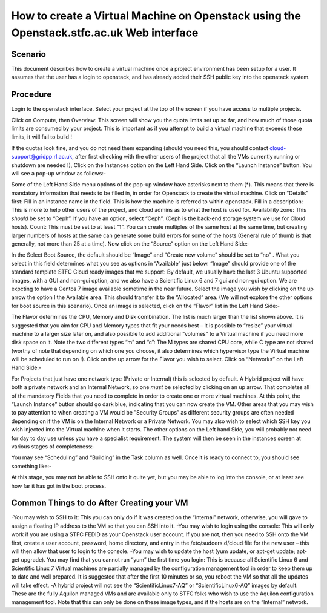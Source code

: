 ==============================================================================================
How to create a Virtual Machine on Openstack using the Openstack.stfc.ac.uk Web interface
==============================================================================================

#########
Scenario
#########
This document describes how to create a virtual machine once a project environment has been setup for a user. It assumes that the user has a login to openstack, and has already added their SSH public key into the openstack system.

#########
Procedure
#########
Login to the openstack interface. Select your project at the top of the screen if you have access to multiple projects.

.. image:: /assets/howtos/CreatingaVMInWebInterface/image1.png
    :align: center
    :alt:

Click on Compute, then Overview: This screen will show you the quota limits set up so far, and how much of those quota limits are consumed by your project. This is important as if you attempt to build a virtual machine that exceeds these limits, it will fail to build !

.. image:: /assets/howtos/CreatingaVMInWebInterface/image2.png
    :align: center
    :alt:
    
If the quotas look fine, and you do not need them expanding (should you need this, you should contact cloud-support@gridpp.rl.ac.uk, after first checking with the other users of the project that all the VMs currently running or shutdown are needed !), Click on the Instances option on the Left Hand Side.
Click on the “Launch Instance” button. You will see a pop-up window as follows:-

.. image:: /assets/howtos/CreatingaVMInWebInterface/image3.png
    :align: center
    :alt:

Some of the Left Hand Side menu options of the pop-up window have asterisks next to them (*). This means that there is mandatory information that needs to be filled in, in order for Openstack to create the virtual machine.
Click on “Details” first: Fill in an instance name in the field. This is how the machine is referred to within openstack.
Fill in a description: This is more to help other users of the project, and cloud admins as to what the host is used for.
Availability zone: This *should* be set to “Ceph”. If you have an option, select “Ceph”. (Ceph is the back-end storage system we use for Cloud hosts).
Count: This must be set to at least “1”. You can create multiples of the same host at the same time, but creating larger numbers of hosts at the same can generate some build errors for some of the hosts (General rule of thumb is that generally, not more than 25 at a time).
Now click on the “Source” option on the Left Hand Side:-

.. image:: /assets/howtos/CreatingaVMInWebInterface/image4.png
    :align: center
    :alt:

In the Select Boot Source, the default should be “Image” and “Create new volume” should be set to “no” . What you select in this field determines what you see as options in “Available” just below.
“Image” should provide one of the standard template STFC Cloud ready images that we support: By default, we usually have the last 3 Ubuntu supported images, with a GUI and non-gui option, and we also have a Scientific Linux 6  and 7 gui and non-gui option. We are expcting to have a Centos 7 image available sometime in the near future.
Select the image you wish by clicking on the up arrow the option I the Available area. This should transfer it to the “Allocated” area.
(We will not explore the other options for boot source in this scenario).
Once an image is selected, click on the “Flavor” list in the Left Hand Side:-

.. image:: /assets/howtos/CreatingaVMInWebInterface/image5.png
    :align: center
    :alt:

The Flavor determines the CPU, Memory and Disk combination. The list is much larger than the list shown above. It is suggested that you aim for CPU and Memory types that fit your needs best – it is possible to “resize” your virtual machine to a larger size later on, and also possible to add additional “volumes” to a Virtual machine if you need more disk space on it. Note the two different types “m” and “c”: The M types are shared CPU core, while C type are not shared (worthy of note that depending on which one you choose, it also determines which hypervisor type the Virtual machine will be scheduled to run on !).
Click on the up arrow for the Flavor you wish to select. Click on “Networks” on the Left Hand Side:-

.. image:: /assets/howtos/CreatingaVMInWebInterface/image6.png
    :align: center
    :alt:

For Projects that just have one network type (Private or Internal) this is selected by default. A Hybrid project will have both a private network and an Internal Network, so one *must* be selected by clicking on an up arrow.
That completes all of the mandatory Fields that you need to complete in order to create one or more virtual machines. At this point, the “Launch Instance” button should go dark blue, indicating that you can now create the VM.
Other areas that you may wish to pay attention to when creating a VM would be ”Security Groups” as different security groups are often needed depending on if the VM is on the Internal Network or a Private Network. You may also wish to select which SSH key you wish injected into the Virtual machine when it starts.  The other options on the Left hand Side, you will probably not need for day to day use unless you have a specialist requirement.
The system will then be seen in the instances screen at various stages of completeness:-

.. image:: /assets/howtos/CreatingaVMInWebInterface/image7.png
    :align: center
    :alt:

You may see “Scheduling” and “Building” in the Task column as well. Once it is ready to connect to, you should see something like:-

.. image:: /assets/howtos/CreatingaVMInWebInterface/image8.png
    :align: center
    :alt:

At this stage, you may not be able to SSH onto it quite yet, but you may be able to log into the console, or at least see how far it has got in the boot process.

#############################################
Common Things to do After Creating your VM
#############################################

-You may wish to SSH to it: This you can only do if it was created on the “Internal” network, otherwise, you will gave to assign a floating IP address to the VM so that you can SSH into it.
-You may wish to login using the console: This will only work if you are using a STFC FEDID as your Openstack user account. If you are not, then you need to SSH onto the VM first, create a user account, password, home directory, and entry in the /etc/sudoers.d/cloud file for the new user – this will then allow that user to login to the console.
-You may wish to update the host (yum update, or apt-get update; apt-get upgrade). You may find that you cannot run “yum” the first time you login: This is because all Scientific Linux 6 and Scientific Linux 7 Virtual machines are partially managed by the configuration management tool in order to keep them up to date and well prepared. It is suggested that after the first 10 minutes or so, you reboot the VM so that all the updates will take effect.
-A hybrid project will not see the “ScientificLinux7-AQ” or “ScientificLinux6-AQ” images by default: These are the fully Aquilon managed VMs and are available only to STFC folks who wish to use the Aquilon configuration management tool. Note that this can only be done on these image types, and if the hosts are on the “Internal” network.
